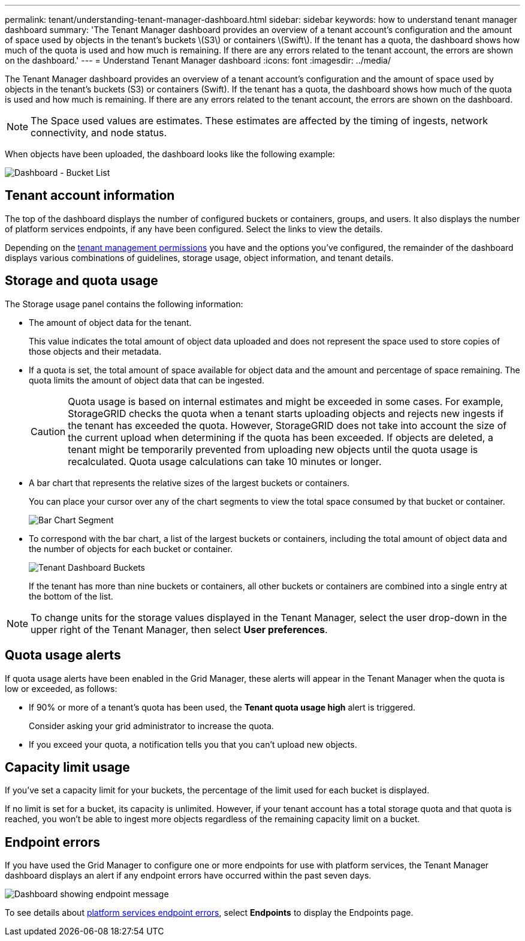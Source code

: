 ---
permalink: tenant/understanding-tenant-manager-dashboard.html
sidebar: sidebar
keywords: how to understand tenant manager dashboard
summary: 'The Tenant Manager dashboard provides an overview of a tenant account’s configuration and the amount of space used by objects in the tenant’s buckets \(S3\) or containers \(Swift\). If the tenant has a quota, the dashboard shows how much of the quota is used and how much is remaining. If there are any errors related to the tenant account, the errors are shown on the dashboard.'
---
= Understand Tenant Manager dashboard
:icons: font
:imagesdir: ../media/

[.lead]
The Tenant Manager dashboard provides an overview of a tenant account's configuration and the amount of space used by objects in the tenant's buckets (S3) or containers (Swift). If the tenant has a quota, the dashboard shows how much of the quota is used and how much is remaining. If there are any errors related to the tenant account, the errors are shown on the dashboard.

NOTE: The Space used values are estimates. These estimates are affected by the timing of ingests, network connectivity, and node status.

When objects have been uploaded, the dashboard looks like the following example:

image::../media/tenant_dashboard_with_buckets.png[Dashboard - Bucket List]

== Tenant account information

The top of the dashboard displays the number of configured buckets or containers, groups, and users. It also displays the number of platform services endpoints, if any have been configured. Select the links to view the details.

Depending on the link:tenant-management-permissions.html[tenant management permissions] you have and the options you've configured, the remainder of the dashboard displays various combinations of guidelines, storage usage, object information, and tenant details.

== Storage and quota usage

The Storage usage panel contains the following information:

* The amount of object data for the tenant.
+
This value indicates the total amount of object data uploaded and does not represent the space used to store copies of those objects and their metadata.

* If a quota is set, the total amount of space available for object data and the amount and percentage of space remaining. The quota limits the amount of object data that can be ingested.
+
CAUTION: Quota usage is based on internal estimates and might be exceeded in some cases. For example, StorageGRID checks the quota when a tenant starts uploading objects and rejects new ingests if the tenant has exceeded the quota. However, StorageGRID does not take into account the size of the current upload when determining if the quota has been exceeded. If objects are deleted, a tenant might be temporarily prevented from uploading new objects until the quota usage is recalculated. Quota usage calculations can take 10 minutes or longer.

* A bar chart that represents the relative sizes of the largest buckets or containers.
+
You can place your cursor over any of the chart segments to view the total space consumed by that bucket or container.
+
image::../media/tenant_dashboard_storage_usage_segment.png[Bar Chart Segment]

* To correspond with the bar chart, a list of the largest buckets or containers, including the total amount of object data and the number of objects for each bucket or container.
+
image::../media/tenant_dashboard_buckets.png[Tenant Dashboard Buckets]
+
If the tenant has more than nine buckets or containers, all other buckets or containers are combined into a single entry at the bottom of the list.

NOTE: To change units for the storage values displayed in the Tenant Manager, select the user drop-down in the upper right of the Tenant Manager, then select *User preferences*.

== Quota usage alerts

If quota usage alerts have been enabled in the Grid Manager, these alerts will appear in the Tenant Manager when the quota is low or exceeded, as follows:

* If 90% or more of a tenant's quota has been used, the *Tenant quota usage high* alert is triggered.
+
Consider asking your grid administrator to increase the quota. 

* If you exceed your quota, a notification tells you that you can't upload new objects.

== [[bucket-capacity-usage]]Capacity limit usage

If you've set a capacity limit for your buckets, the percentage of the limit used for each bucket is displayed.

If no limit is set for a bucket, its capacity is unlimited. However, if your tenant account has a total storage quota and that quota is reached, you won't be able to ingest more objects regardless of the remaining capacity limit on a bucket.

== Endpoint errors

If you have used the Grid Manager to configure one or more endpoints for use with platform services, the Tenant Manager dashboard displays an alert if any endpoint errors have occurred within the past seven days.

image::../media/tenant_dashboard_endpoint_error.png[Dashboard showing endpoint message]

To see details about link:troubleshooting-platform-services-endpoint-errors.html[platform services endpoint errors], select *Endpoints* to display the Endpoints page.
